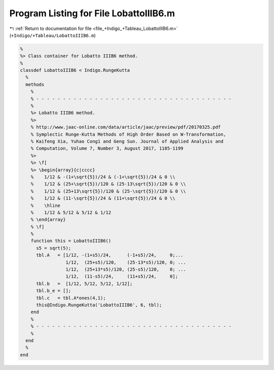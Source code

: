 
.. _program_listing_file_+Indigo_+Tableau_LobattoIIIB6.m:

Program Listing for File LobattoIIIB6.m
=======================================

|exhale_lsh| :ref:`Return to documentation for file <file_+Indigo_+Tableau_LobattoIIIB6.m>` (``+Indigo/+Tableau/LobattoIIIB6.m``)

.. |exhale_lsh| unicode:: U+021B0 .. UPWARDS ARROW WITH TIP LEFTWARDS

.. code-block:: MATLAB

   %
   %> Class container for Lobatto IIIB6 method.
   %
   classdef LobattoIIIB6 < Indigo.RungeKutta
     %
     methods
       %
       % - - - - - - - - - - - - - - - - - - - - - - - - - - - - - - - - - - - - -
       %
       %> Lobatto IIIB6 method.
       %>
       % http://www.jaac-online.com/data/article/jaac/preview/pdf/20170325.pdf
       % Symplectic Runge-Kutta Methods of High Order Based on W-Transformation,
       % Kaifeng Xia, Yuhao Cong1 and Geng Sun. Journal of Applied Analysis and
       % Computation, Volume 7, Number 3, August 2017, 1185-1199
       %>
       %> \f[
       %> \begin{array}{c|cccc}
       %    1/12 & -(1+\sqrt{5})/24 & (-1+\sqrt{5})/24 & 0 \\
       %    1/12 & (25+\sqrt{5})/120 & (25-13\sqrt{5})/120 & 0 \\
       %    1/12 & (25+13\sqrt{5})/120 & (25-\sqrt{5})/120 & 0 \\
       %    1/12 & (11-\sqrt{5})/24 & (11+\sqrt{5})/24 & 0 \\
       %    \hline
       %    1/12 & 5/12 & 5/12 & 1/12
       % \end{array}
       % \f]
       %
       function this = LobattoIIIB6()
         s5 = sqrt(5);
         tbl.A   = [1/12, -(1+s5)/24,      (-1+s5)/24,     0;...
                    1/12,  (25+s5)/120,    (25-13*s5)/120, 0; ...
                    1/12,  (25+13*s5)/120, (25-s5)/120,    0; ...
                    1/12,  (11-s5)/24,     (11+s5)/24,     0];
         tbl.b   =  [1/12, 5/12, 5/12, 1/12];
         tbl.b_e = [];
         tbl.c   = tbl.A*ones(4,1);
         this@Indigo.RungeKutta('LobattoIIIB6', 6, tbl);
       end
       %
       % - - - - - - - - - - - - - - - - - - - - - - - - - - - - - - - - - - - - -
       %
     end
     %
   end
